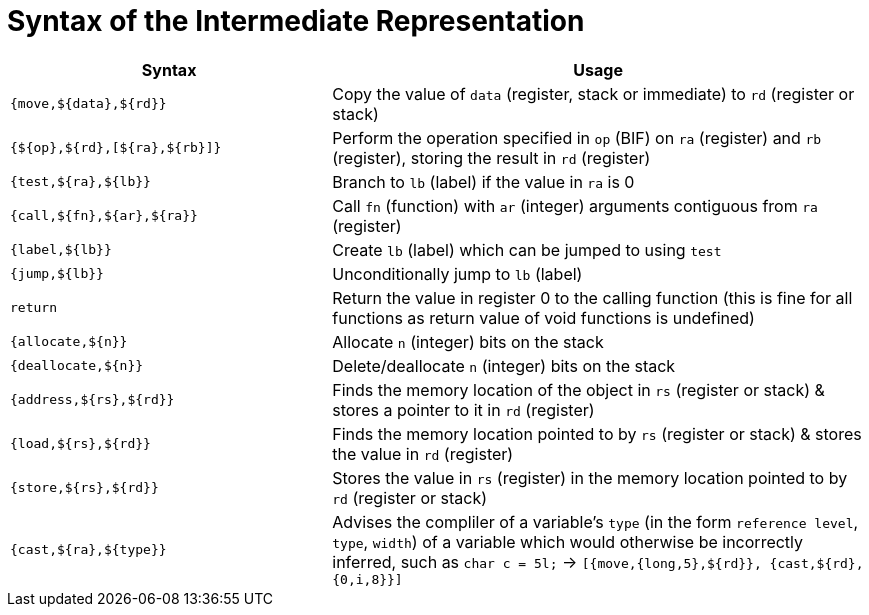 = Syntax of the Intermediate Representation


[%header,cols="3,5"]
|===
|Syntax | Usage
|`{move,${data},${rd}}` | Copy the value of `data` (register, stack or immediate) to `rd` (register or stack)
|`{${op},${rd},[${ra},${rb}]}` | Perform the operation specified in `op` (BIF) on `ra` (register) and `rb` (register), storing the result in `rd` (register)
|`{test,${ra},${lb}}` | Branch to `lb` (label) if the value in `ra` is 0
|`{call,${fn},${ar},${ra}}` | Call `fn` (function) with `ar` (integer) arguments contiguous from `ra` (register)
|`{label,${lb}}` | Create `lb` (label) which can be jumped to using `test`
|`{jump,${lb}}` | Unconditionally jump to `lb` (label)
|`return` | Return the value in register 0 to the calling function (this is fine for all functions as return value of void functions is undefined)
|`{allocate,${n}}` | Allocate `n` (integer) bits on the stack
|`{deallocate,${n}}` | Delete/deallocate `n` (integer) bits on the stack
|`{address,${rs},${rd}}` | Finds the memory location of the object in `rs` (register or stack) & stores a pointer to it in `rd` (register)
|`{load,${rs},${rd}}` | Finds the memory location pointed to by `rs` (register or stack) & stores the value in `rd` (register)
|`{store,${rs},${rd}}` | Stores the value in `rs` (register) in the memory location pointed to by `rd` (register or stack)
|`{cast,${ra},${type}}` | Advises the compliler of a variable's `type` (in the form `reference level`, `type`, `width`) of a variable which would otherwise be incorrectly inferred, such as `char c = 5l;` -> `[{move,{long,5},${rd}}, {cast,${rd},{0,i,8}}]`
|===
